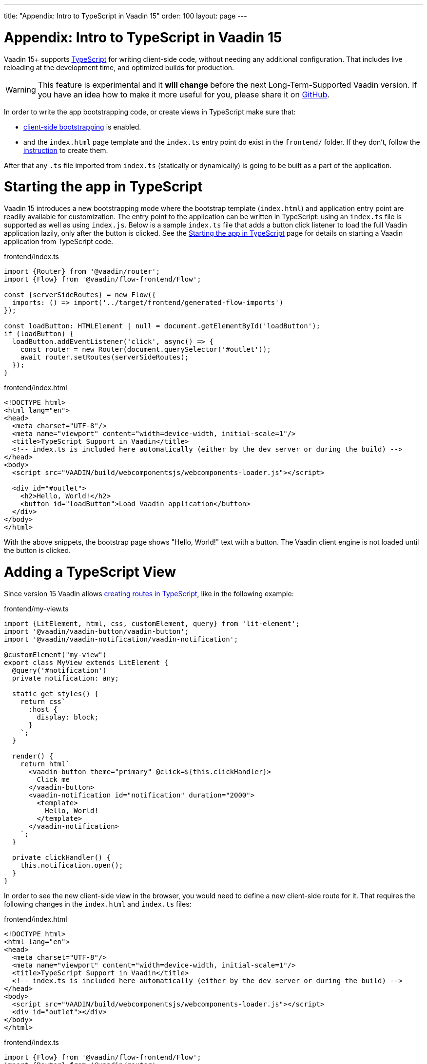 ---
title: "Appendix: Intro to TypeScript in Vaadin 15"
order: 100
layout: page
---

ifdef::env-github[:outfilesuffix: .asciidoc]

= Appendix: Intro to TypeScript in Vaadin 15

Vaadin 15+ supports link:https://www.typescriptlang.org/[TypeScript^] for writing client-side code, without needing any additional configuration. That includes live reloading at the development time, and optimized builds for production.

[WARNING]
This feature is experimental and it *will change* before the next Long-Term-Supported Vaadin version.
If you have an idea how to make it more useful for you, please share it on link:https://github.com/vaadin/flow/issues/new/[GitHub^].

In order to write the app bootstrapping code, or create views in TypeScript make sure that:

 - <<starting-the-app#,client-side bootstrapping>> is enabled.

 - and the `index.html` page template and the `index.ts` entry point do exist in the `frontend/` folder. If they don't, follow the link:https://vaadin.com/docs/flow/typescript/upgrading-from-vaadin14.html#step-2[instruction] to create them.

After that any `.ts` file imported from `index.ts` (statically or dynamically) is going to be built as a part of the application.

= Starting the app in TypeScript

Vaadin 15 introduces a new bootstrapping mode where the bootstrap template (`index.html`) and application entry point are readily available for customization. The entry point to the application can be written in TypeScript: using an `index.ts` file is supported as well as using `index.js`. Below is a sample `index.ts` file that adds a button click listener to load the full Vaadin application lazily, only after the button is clicked.
See the <<starting-the-app#, Starting the app in TypeScript>> page for details on starting a Vaadin application from TypeScript code.

.frontend/index.ts
[source,typescript]
----
import {Router} from '@vaadin/router';
import {Flow} from '@vaadin/flow-frontend/Flow';

const {serverSideRoutes} = new Flow({
  imports: () => import('../target/frontend/generated-flow-imports')
});

const loadButton: HTMLElement | null = document.getElementById('loadButton');
if (loadButton) {
  loadButton.addEventListener('click', async() => {
    const router = new Router(document.querySelector('#outlet'));
    await router.setRoutes(serverSideRoutes);
  });
}
----

.frontend/index.html
[source,html]
----
<!DOCTYPE html>
<html lang="en">
<head>
  <meta charset="UTF-8"/>
  <meta name="viewport" content="width=device-width, initial-scale=1"/>
  <title>TypeScript Support in Vaadin</title>
  <!-- index.ts is included here automatically (either by the dev server or during the build) -->
</head>
<body>
  <script src="VAADIN/build/webcomponentsjs/webcomponents-loader.js"></script>

  <div id="#outlet">
    <h2>Hello, World!</h2>
    <button id="loadButton">Load Vaadin application</button>
  </div>
</body>
</html>
----

With the above snippets, the bootstrap page shows "Hello, World!" text with a button. The Vaadin client engine is not loaded until the button is clicked.

= Adding a TypeScript View

Since version 15 Vaadin allows <<creating-routes#,creating routes in TypeScript>>, like in the following example:

.frontend/my-view.ts
[source,typescript]
----
import {LitElement, html, css, customElement, query} from 'lit-element';
import '@vaadin/vaadin-button/vaadin-button';
import '@vaadin/vaadin-notification/vaadin-notification';

@customElement("my-view")
export class MyView extends LitElement {
  @query('#notification')
  private notification: any;

  static get styles() {
    return css`
      :host {
        display: block;
      }
    `;
  }

  render() {
    return html`
      <vaadin-button theme="primary" @click=${this.clickHandler}>
        Click me
      </vaadin-button>
      <vaadin-notification id="notification" duration="2000">
        <template>
          Hello, World!
        </template>
      </vaadin-notification>
    `;
  }

  private clickHandler() {
    this.notification.open();
  }
}
----

In order to see the new client-side view in the browser, you would need to define a new client-side route for it. That requires the following changes in the `index.html` and `index.ts` files:

.frontend/index.html
[source,html]
----
<!DOCTYPE html>
<html lang="en">
<head>
  <meta charset="UTF-8"/>
  <meta name="viewport" content="width=device-width, initial-scale=1"/>
  <title>TypeScript Support in Vaadin</title>
  <!-- index.ts is included here automatically (either by the dev server or during the build) -->
</head>
<body>
  <script src="VAADIN/build/webcomponentsjs/webcomponents-loader.js"></script>
  <div id="outlet"></div>
</body>
</html>
----

.frontend/index.ts
[source,typescript]
----
import {Flow} from '@vaadin/flow-frontend/Flow';
import {Router} from '@vaadin/router';

import './my-view';

const {serverSideRoutes} = new Flow({
  // @ts-ignore
  imports: () => import('../target/frontend/generated-flow-imports')
});

const routes = [
    {path: '', component: 'my-view'},
    ...serverSideRoutes
];

const router = new Router(document.querySelector('#outlet'));
router.setRoutes(routes);
----

Now `my-view` is accessible via the root path, i.e. `http://localhost:8080/`. All the other routes are handled by the server-side router. See the <<creating-routes#, Creating routes in TypeScript>> page for more information.

= Hot-reload in development mode

When running the application in development mode, all modifications in `frontend` folder are compiled and reloaded automatically. Refreshing browser is enough to get the updates.

NOTE: There is an exceptional case when adding `index.ts` or `index.html` for the first time. The application server needs to be restarted to update the entry point and the bootstrap template.

= Accessing Backend Data in TypeScript Views

Vaadin 15 provides a type-safe and secured way to access data from backend in frontend views using the generated TypeScript code. During the development time, Vaadin scans the backend code and generates TypeScript code which can call corresponding Java methods. The generated code are processed through the same build chain as other TypeScript views. So that only necessary code are bundled for your application in production mode. See <<accessing-backend#, Accessing back-end from TypeScript>> for more information.

= Limitations

TypeScript support does not apply to <<../polymer-templates/tutorial-template-intro#, Polymer-based declarative HTML templates>>.
